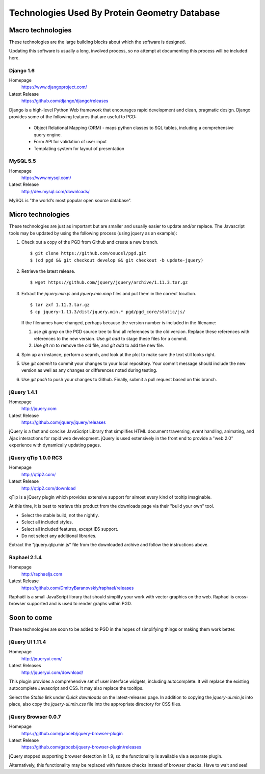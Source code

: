 **********************************************
Technologies Used By Protein Geometry Database
**********************************************

==================
Macro technologies
==================

These technologies are the large building blocks about which the
software is designed.

Updating this software is usually a long, involved process, so no
attempt at documenting this process will be included here.

----------
Django 1.6
----------

Homepage
    https://www.djangoproject.com/
Latest Release
    https://github.com/django/django/releases

Django is a high-level Python Web framework that encourages rapid
development and clean, pragmatic design. Django provides some of the
following features that are useful to PGD:

    * Object Relational Mapping (ORM) - maps python classes to SQL
      tables, including a comprehensive query engine.
    * Form API for validation of user input
    * Templating system for layout of presentation

---------
MySQL 5.5
---------

Homepage
    https://www.mysql.com/
Latest Release
    http://dev.mysql.com/downloads/

MySQL is "the world's most popular open source database".

==================
Micro technologies
==================

These technologies are just as important but are smaller and usually
easier to update and/or replace.  The Javascript tools may be
updated by using the following process (using jquery as an example):

#. Check out a copy of the PGD from Github and create a new branch.

   ::

      $ git clone https://github.com/osuosl/pgd.git
      $ (cd pgd && git checkout develop && git checkout -b update-jquery)

#. Retrieve the latest release.

   ::

      $ wget https://github.com/jquery/jquery/archive/1.11.3.tar.gz


#. Extract the `jquery.min.js` and `jquery.min.map` files and put them
   in the correct location.

   .. note: Not all packages include a map file!

   ::

      $ tar zxf 1.11.3.tar.gz
      $ cp jquery-1.11.3/dist/jquery.min.* pgd/pgd_core/static/js/

   If the filenames have changed, perhaps because the version number
   is included in the filename: 

   #. use `git grep` on the PGD source tree to find all references to
      the old version.  Replace these references with references to
      the new version.  Use `git add` to stage these files for a
      commit.

   #. Use `git rm` to remove the old file, and `git add` to add the
      new file.

#. Spin up an instance, perform a search, and look at the plot to make
   sure the text still looks right.

#. Use `git commit` to commit your changes to your local repository.
   Your commit message should include the new version as well as any
   changes or differences noted during testing.

#. Use `git push` to push your changes to Github.  Finally, submit a
   pull request based on this branch.

------------
jQuery 1.4.1
------------

Homepage
    http://jquery.com
Latest Release
    https://github.com/jquery/jquery/releases

jQuery is a fast and concise JavaScript Library that simplifies HTML
document traversing, event handling, animating, and Ajax interactions
for rapid web development. jQuery is used extensively in the front end
to provide a "web 2.0" experience with dynamically updating pages.

---------------------
jQuery qTip 1.0.0 RC3
---------------------

Homepage
    http://qtip2.com/
Latest Release
    http://qtip2.com/download

qTip is a jQuery plugin which provides extensive support for almost
every kind of tooltip imaginable.

At this time, it is best to retrieve this product from the downloads
page via their "build your own" tool.

* Select the stable build, not the nightly.
* Select all included styles.
* Select all included features, except IE6 support.
* Do not select any additional libraries.

Extract the "jquery.qtip.min.js" file from the downloaded archive and
follow the instructions above.

-------------
Raphael 2.1.4
-------------

Homepage
    http://raphaeljs.com
Latest Release
    https://github.com/DmitryBaranovskiy/raphael/releases

Raphaël is a small JavaScript library that should simplify your work
with vector graphics on the web. Raphael is cross-browser supported
and is used to render graphs within PGD.

============
Soon to come
============

These technologies are soon to be added to PGD in the hopes of
simplifying things or making them work better.

--------------------------
jQuery UI 1.11.4
--------------------------

Homepage
    http://jqueryui.com/
Latest Releases
    http://jqueryui.com/download/

This plugin provides a comprehensive set of user interface widgets,
including autocomplete.  It will replace the existing autocomplete
Javascript and CSS.  It may also replace the tooltips.

Select the `Stable` link under `Quick downloads` on the
latest-releases page.  In addition to copying the `jquery-ui.min.js`
into place, also copy the `jquery-ui.min.css` file into the
appropriate directory for CSS files.


--------------------
jQuery Browser 0.0.7
--------------------

Homepage
    https://github.com/gabceb/jquery-browser-plugin
Latest Release
    https://github.com/gabceb/jquery-browser-plugin/releases

jQuery stopped supporting browser detection in 1.9, so the
functionality is available via a separate plugin.

Alternatively, this functionality may be replaced with feature checks
instead of browser checks.  Have to wait and see!
